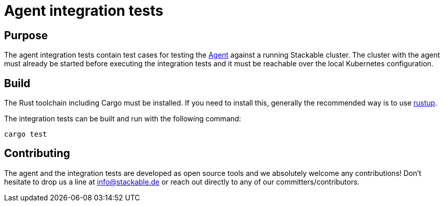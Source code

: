 = Agent integration tests

== Purpose
The agent integration tests contain test cases for testing the
https://github.com/stackabletech/agent[Agent] against a running Stackable
cluster. The cluster with the agent must already be started before
executing the integration tests and it must be reachable over the local
Kubernetes configuration.

== Build
The Rust toolchain including Cargo must be installed. If you need to
install this, generally the recommended way is to use
https://rustup.rs/[rustup].

The integration tests can be built and run with the following command:

    cargo test

== Contributing
The agent and the integration tests are developed as open source tools
and we absolutely welcome any contributions! Don't hesitate to drop us a
line at info@stackable.de or reach out directly to any of our
committers/contributors.
